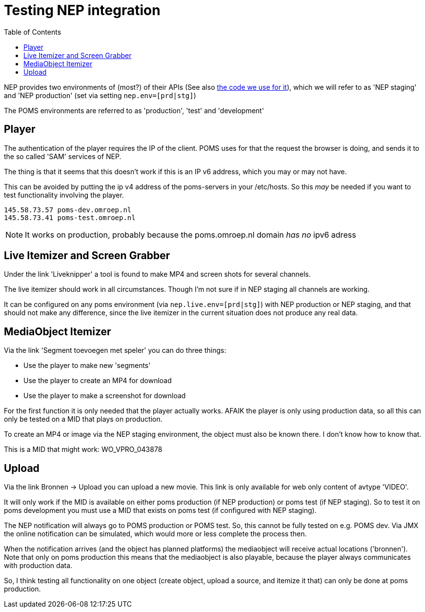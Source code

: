 = Testing NEP integration
:toc:

NEP provides two environments of (most?) of their APIs (See also https://github.com/npo-poms/poms-shared/tree/master/media-nep[the code we use for it]), which we will refer to as 'NEP staging' and 'NEP production' (set via setting `nep.env=[prd|stg]`)

The POMS environments are referred to as 'production', 'test' and 'development'

== Player

The authentication of the player requires the IP of the client. POMS uses for that the request the browser is doing, and sends it to the so called 'SAM' services of NEP.

The thing is that it seems that this doesn't work if this is an IP v6 address, which you may or may not have.

This can be avoided by putting the ip v4 address of the poms-servers in your /etc/hosts. So this _may_ be needed if you want to test functionality involving the player.

----
145.58.73.57 poms-dev.omroep.nl
145.58.73.41 poms-test.omroep.nl
----

NOTE: It works on production, probably because the poms.omroep.nl domain _has no_ ipv6 adress

== Live Itemizer and Screen Grabber

Under the link 'Liveknipper' a tool is found to make MP4 and screen shots for several channels.

The live itemizer should work in all circumstances. Though I'm not sure if in NEP staging all channels are working.

It can be configured on any poms environment (via `nep.live.env=[prd|stg]`) with NEP production or NEP staging, and that should not make any difference, since the live itemizer in the current situation does not produce any real data.

== MediaObject Itemizer

Via the link 'Segment toevoegen met speler' you can do three things:

- Use the player to make new 'segments'
- Use the player to create an MP4 for download
- Use the player to make a screenshot for download

For the first function it is only needed that the player actually works. AFAIK the player is only using production data, so all this can only be tested on a MID that plays on production.

To create an MP4 or image via the NEP staging environment, the object must also be known there. I don't know how to know that.

This is a MID that might work: WO_VPRO_043878

== Upload

Via the link Bronnen -> Upload you can upload a new movie. This link is only available for web only content of avtype 'VIDEO'.

It will only work if the MID is available on either poms production (if NEP production) or poms test (if NEP staging). So to test it on poms development you must use a MID that exists on poms test (if configured with NEP staging).

The NEP notification will always go to POMS production or POMS test. So, this cannot be fully tested on e.g. POMS dev. Via JMX the online notification can be simulated, which would more or less complete the process then.

When the notification arrives (and the object has planned platforms) the mediaobject will receive actual locations ('bronnen'). Note that only on poms production this means that the mediaobject is also playable, because the player always communicates with production data.

So, I think testing all functionality on one object (create object, upload a
source, and itemize it that) can only be done at poms production.

